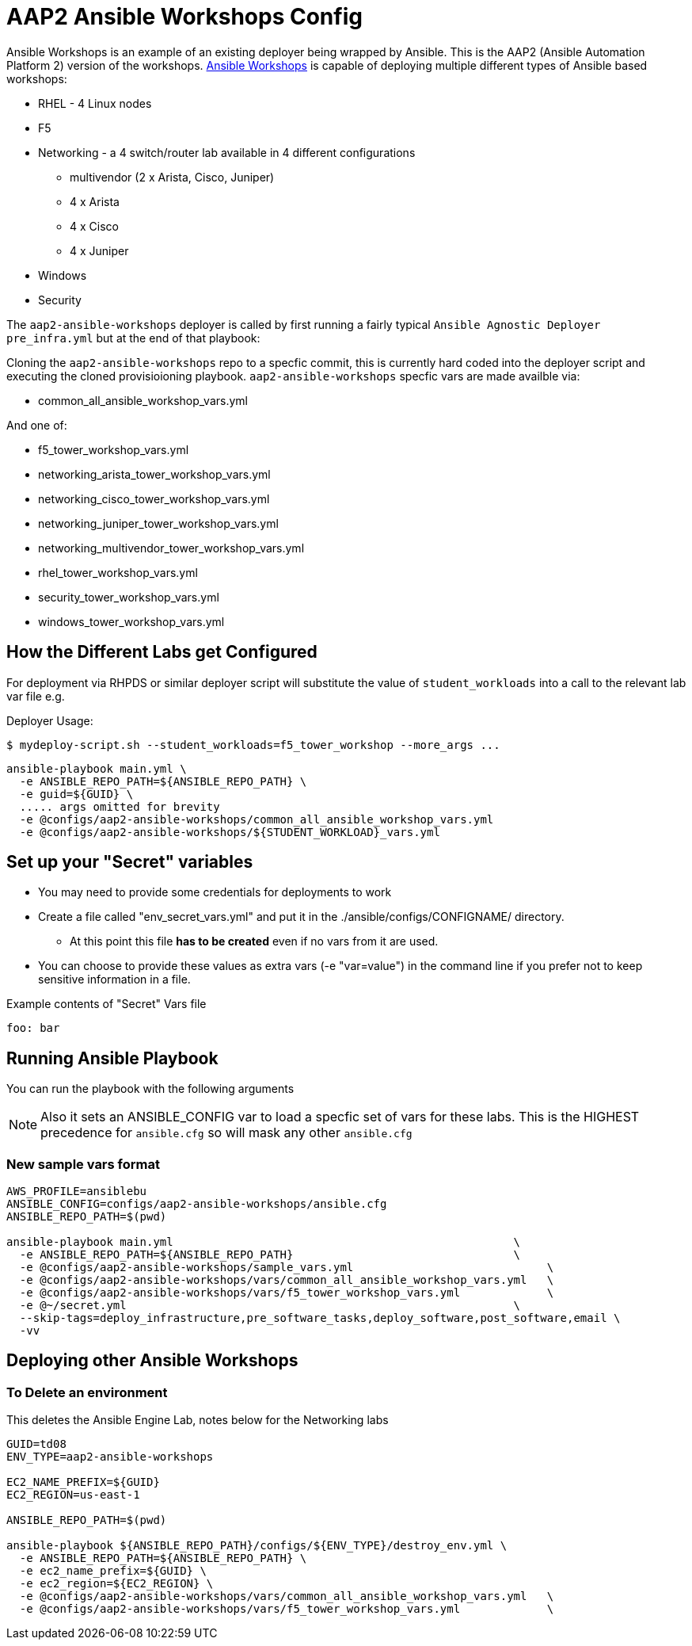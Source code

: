 = AAP2 Ansible Workshops Config

Ansible Workshops is an example of an existing deployer being wrapped by Ansible.
This is the AAP2 (Ansible Automation Platform 2) version of the workshops.
link:https://github.com/ansible/workshops.git[Ansible Workshops] is capable of deploying multiple different types of Ansible based workshops:

* RHEL - 4 Linux nodes
* F5
* Networking - a 4 switch/router lab available in 4 different configurations
** multivendor (2 x Arista, Cisco, Juniper)
** 4 x Arista
** 4 x Cisco
** 4 x Juniper
* Windows
* Security


The `aap2-ansible-workshops` deployer is called by first running a fairly typical `Ansible Agnostic Deployer`
`pre_infra.yml` but at the end of that playbook:

Cloning the `aap2-ansible-workshops` repo to a specfic commit, this is currently hard coded into the deployer script
and executing the cloned provisioioning playbook. `aap2-ansible-workshops` specfic vars are made availble via:

* common_all_ansible_workshop_vars.yml

And one of:

* f5_tower_workshop_vars.yml
* networking_arista_tower_workshop_vars.yml
* networking_cisco_tower_workshop_vars.yml
* networking_juniper_tower_workshop_vars.yml
* networking_multivendor_tower_workshop_vars.yml
* rhel_tower_workshop_vars.yml
* security_tower_workshop_vars.yml
* windows_tower_workshop_vars.yml


== How the Different Labs get Configured

For deployment via RHPDS or similar deployer script will substitute the value of
`student_workloads` into a call to the relevant lab var file e.g.

Deployer Usage:
[source,bash]
----
$ mydeploy-script.sh --student_workloads=f5_tower_workshop --more_args ...
----

[source,bash]
----
ansible-playbook main.yml \
  -e ANSIBLE_REPO_PATH=${ANSIBLE_REPO_PATH} \
  -e guid=${GUID} \
  ..... args omitted for brevity
  -e @configs/aap2-ansible-workshops/common_all_ansible_workshop_vars.yml
  -e @configs/aap2-ansible-workshops/${STUDENT_WORKLOAD}_vars.yml
----


== Set up your "Secret" variables

* You may need to provide some credentials for deployments to work
* Create a file called "env_secret_vars.yml" and put it in the
 ./ansible/configs/CONFIGNAME/ directory.
** At this point this file *has to be created* even if no vars from it are used.
* You can choose to provide these values as extra vars (-e "var=value") in the
 command line if you prefer not to keep sensitive information in a file.

.Example contents of "Secret" Vars file
----
foo: bar
----

== Running Ansible Playbook

You can run the playbook with the following arguments

[NOTE]
====

Also it sets an ANSIBLE_CONFIG var to load a specfic set of vars for these labs.
This is the HIGHEST precedence for `ansible.cfg` so will mask any other
`ansible.cfg`
====

=== New sample vars format

[source,bash]
----
AWS_PROFILE=ansiblebu
ANSIBLE_CONFIG=configs/aap2-ansible-workshops/ansible.cfg
ANSIBLE_REPO_PATH=$(pwd)

ansible-playbook main.yml                                                   \
  -e ANSIBLE_REPO_PATH=${ANSIBLE_REPO_PATH}                                 \
  -e @configs/aap2-ansible-workshops/sample_vars.yml                             \
  -e @configs/aap2-ansible-workshops/vars/common_all_ansible_workshop_vars.yml   \
  -e @configs/aap2-ansible-workshops/vars/f5_tower_workshop_vars.yml             \
  -e @~/secret.yml                                                          \
  --skip-tags=deploy_infrastructure,pre_software_tasks,deploy_software,post_software,email \
  -vv

----

== Deploying other Ansible Workshops


=== To Delete an environment

This deletes the Ansible Engine Lab, notes below for the Networking labs

[source,bash]
----
GUID=td08
ENV_TYPE=aap2-ansible-workshops

EC2_NAME_PREFIX=${GUID}
EC2_REGION=us-east-1

ANSIBLE_REPO_PATH=$(pwd)

ansible-playbook ${ANSIBLE_REPO_PATH}/configs/${ENV_TYPE}/destroy_env.yml \
  -e ANSIBLE_REPO_PATH=${ANSIBLE_REPO_PATH} \
  -e ec2_name_prefix=${GUID} \
  -e ec2_region=${EC2_REGION} \
  -e @configs/aap2-ansible-workshops/vars/common_all_ansible_workshop_vars.yml   \
  -e @configs/aap2-ansible-workshops/vars/f5_tower_workshop_vars.yml             \
----

